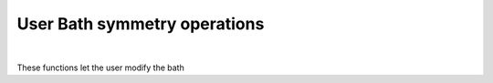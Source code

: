 User Bath symmetry operations
=================================


.. raw:: html
   :file:  02_ed_bath_user.html

|



These functions let the user modify the bath

.. f:automodule::   ed_bath_user
